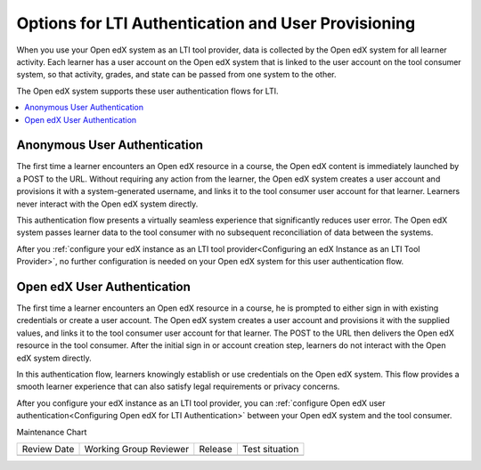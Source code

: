 .. _Options for LTI Authentication and User Provisioning:

########################################################
Options for LTI Authentication and User Provisioning
########################################################

.. tags:: site operator

When you use your Open edX system as an LTI tool provider, data is collected by
the Open edX system for all learner activity. Each learner has a user account
on the Open edX system that is linked to the user account on the tool consumer
system, so that activity, grades, and state can be passed from one system to
the other.

The Open edX system supports these user authentication flows for LTI.

.. contents::
   :local:
   :depth: 1

.. _Anonymous User Authentication:

******************************
Anonymous User Authentication
******************************

The first time a learner encounters an Open edX resource in a course, the
Open edX content is immediately launched by a POST to the URL. Without
requiring any action from the learner, the Open edX system creates a user
account and provisions it with a system-generated username, and links it to
the tool consumer user account for that learner. Learners never interact with
the Open edX system directly.

This authentication flow presents a virtually seamless experience that
significantly reduces user error. The Open edX system passes learner data to
the tool consumer with no subsequent reconciliation of data between the
systems.

After you :ref:`configure your edX instance as an LTI tool provider<Configuring
an edX Instance as an LTI Tool Provider>`, no further configuration is needed
on your Open edX system for this user authentication flow.

******************************
Open edX User Authentication
******************************

The first time a learner encounters an Open edX resource in a course, he is
prompted to either sign in with existing credentials or create a user account.
The Open edX system creates a user account and provisions it with the supplied
values, and links it to the tool consumer user account for that learner. The
POST to the URL then delivers the Open edX resource in the tool consumer. After
the initial sign in or account creation step, learners do not interact with the
Open edX system directly.

In this authentication flow, learners knowingly establish or use credentials on
the Open edX system. This flow provides a smooth learner experience that can
also satisfy legal requirements or privacy concerns.

After you configure your edX instance as an LTI tool provider, you can
:ref:`configure Open edX user authentication<Configuring Open edX for LTI
Authentication>` between your Open edX system and the tool consumer.


Maintenance Chart

+--------------+-------------------------------+----------------+--------------------------------+
| Review Date  | Working Group Reviewer        |   Release      |Test situation                  |
+--------------+-------------------------------+----------------+--------------------------------+
|              |                               |                |                                |
+--------------+-------------------------------+----------------+--------------------------------+
